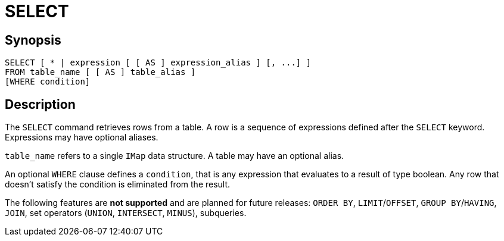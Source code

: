 = SELECT

== Synopsis

[source,sql]
----
SELECT [ * | expression [ [ AS ] expression_alias ] [, ...] ]
FROM table_name [ [ AS ] table_alias ]
[WHERE condition]
----

== Description

The `SELECT` command retrieves rows from a table. A row is a sequence of expressions defined after the `SELECT` keyword.
Expressions may have optional aliases.

`table_name` refers to a single `IMap` data structure. A table may have an optional alias.

An optional `WHERE` clause defines a `condition`, that is any expression that evaluates to a result of type boolean.
Any row that doesn't satisfy the condition is eliminated from the result.

The following features are *not supported* and are planned for future releases:
`ORDER BY`, `LIMIT`/`OFFSET`, `GROUP BY`/`HAVING`, `JOIN`, set operators (`UNION`, `INTERSECT`, `MINUS`), subqueries.
